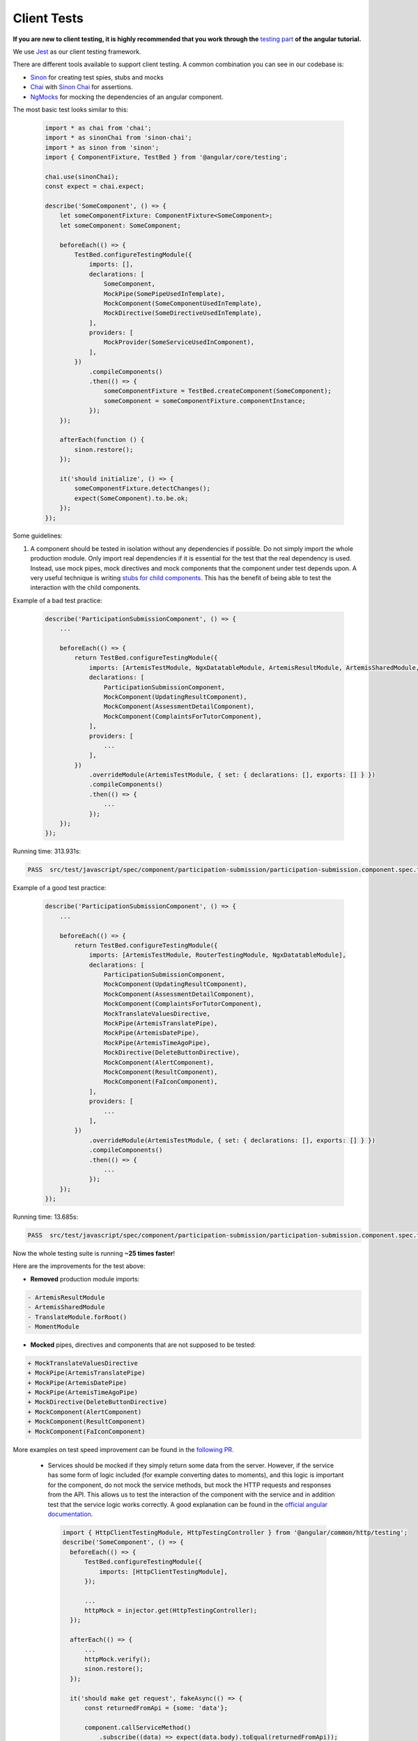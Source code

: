 ************
Client Tests
************

**If you are new to client testing, it is highly recommended that you work through the** `testing part <https://angular.io/guide/testing>`_ **of the angular tutorial.**

We use `Jest <https://jestjs.io>`_ as our client testing framework.

There are different tools available to support client testing. A common combination you can see in our codebase is:

- `Sinon <https://sinonjs.org/>`_ for creating test spies, stubs and mocks
- `Chai <https://www.chaijs.com/>`_ with `Sinon Chai <https://github.com/domenic/sinon-chai>`_ for assertions.
- `NgMocks <https://www.npmjs.com/package/ng-mocks/>`_ for mocking the dependencies of an angular component.

The most basic test looks similar to this:

 .. code:: ts

    import * as chai from 'chai';
    import * as sinonChai from 'sinon-chai';
    import * as sinon from 'sinon';
    import { ComponentFixture, TestBed } from '@angular/core/testing';

    chai.use(sinonChai);
    const expect = chai.expect;

    describe('SomeComponent', () => {
        let someComponentFixture: ComponentFixture<SomeComponent>;
        let someComponent: SomeComponent;

        beforeEach(() => {
            TestBed.configureTestingModule({
                imports: [],
                declarations: [
                    SomeComponent,
                    MockPipe(SomePipeUsedInTemplate),
                    MockComponent(SomeComponentUsedInTemplate),
                    MockDirective(SomeDirectiveUsedInTemplate),
                ],
                providers: [
                    MockProvider(SomeServiceUsedInComponent),
                ],
            })
                .compileComponents()
                .then(() => {
                    someComponentFixture = TestBed.createComponent(SomeComponent);
                    someComponent = someComponentFixture.componentInstance;
                });
        });

        afterEach(function () {
            sinon.restore();
        });

        it('should initialize', () => {
            someComponentFixture.detectChanges();
            expect(SomeComponent).to.be.ok;
        });
    });

Some guidelines:

1. A component should be tested in isolation without any dependencies if possible. Do not simply import the whole production module. Only import real dependencies if it is essential for the test
   that the real dependency is used. Instead, use mock pipes, mock directives and mock components that the component under test depends upon. A very useful technique is writing `stubs for child components <https://angular.io/guide/testing-components-scenarios#stubbing-unneeded-components>`_.
   This has the benefit of being able to test the interaction with the child components.

Example of a bad test practice:

    .. code:: ts

        describe('ParticipationSubmissionComponent', () => {
            ...

            beforeEach(() => {
                return TestBed.configureTestingModule({
                    imports: [ArtemisTestModule, NgxDatatableModule, ArtemisResultModule, ArtemisSharedModule, TranslateModule.forRoot(), RouterTestingModule, MomentModule],
                    declarations: [
                        ParticipationSubmissionComponent,
                        MockComponent(UpdatingResultComponent),
                        MockComponent(AssessmentDetailComponent),
                        MockComponent(ComplaintsForTutorComponent),
                    ],
                    providers: [
                        ...
                    ],
                })
                    .overrideModule(ArtemisTestModule, { set: { declarations: [], exports: [] } })
                    .compileComponents()
                    .then(() => {
                        ...
                    });
            });
        });

Running time: 313.931s:

.. code-block:: text

   PASS  src/test/javascript/spec/component/participation-submission/participation-submission.component.spec.ts (313.931 s, 625 MB heap size)

Example of a good test practice:

    .. code:: ts

        describe('ParticipationSubmissionComponent', () => {
            ...

            beforeEach(() => {
                return TestBed.configureTestingModule({
                    imports: [ArtemisTestModule, RouterTestingModule, NgxDatatableModule],
                    declarations: [
                        ParticipationSubmissionComponent,
                        MockComponent(UpdatingResultComponent),
                        MockComponent(AssessmentDetailComponent),
                        MockComponent(ComplaintsForTutorComponent),
                        MockTranslateValuesDirective,
                        MockPipe(ArtemisTranslatePipe),
                        MockPipe(ArtemisDatePipe),
                        MockPipe(ArtemisTimeAgoPipe),
                        MockDirective(DeleteButtonDirective),
                        MockComponent(AlertComponent),
                        MockComponent(ResultComponent),
                        MockComponent(FaIconComponent),
                    ],
                    providers: [
                        ...
                    ],
                })
                    .overrideModule(ArtemisTestModule, { set: { declarations: [], exports: [] } })
                    .compileComponents()
                    .then(() => {
                        ...
                    });
            });
        });

Running time: 13.685s:

.. code-block:: text

   PASS  src/test/javascript/spec/component/participation-submission/participation-submission.component.spec.ts (13.685 s, 535 MB heap size)

Now the whole testing suite is running **~25 times faster**!

Here are the improvements for the test above:

* **Removed** production module imports:

.. code-block:: text

  - ArtemisResultModule
  - ArtemisSharedModule
  - TranslateModule.forRoot()
  - MomentModule

* **Mocked** pipes, directives and components that are not supposed to be tested:

.. code-block:: text

  + MockTranslateValuesDirective
  + MockPipe(ArtemisTranslatePipe)
  + MockPipe(ArtemisDatePipe)
  + MockPipe(ArtemisTimeAgoPipe)
  + MockDirective(DeleteButtonDirective)
  + MockComponent(AlertComponent)
  + MockComponent(ResultComponent)
  + MockComponent(FaIconComponent)

More examples on test speed improvement can be found in the `following PR <https://github.com/ls1intum/Artemis/pull/3879/files>`_.

   *  Services should be mocked if they simply return some data from the server. However, if the service has some form of logic included (for example converting dates to moments),
      and this logic is important for the component, do not mock the service methods, but mock the HTTP requests and responses from the API. This allows us to test the interaction
      of the component with the service and in addition test that the service logic works correctly. A good explanation can be found in the `official angular documentation <https://angular.io/guide/http#testing-http-requests>`_.

    .. code:: ts

        import { HttpClientTestingModule, HttpTestingController } from '@angular/common/http/testing';
        describe('SomeComponent', () => {
          beforeEach(() => {
              TestBed.configureTestingModule({
                  imports: [HttpClientTestingModule],
              });

              ...
              httpMock = injector.get(HttpTestingController);
          });

          afterEach(() => {
              ...
              httpMock.verify();
              sinon.restore();
          });

          it('should make get request', fakeAsync(() => {
              const returnedFromApi = {some: 'data'};

              component.callServiceMethod()
                  .subscribe((data) => expect(data.body).toEqual(returnedFromApi));

              const req = httpMock.expectOne({ method: 'GET', url: 'urlThatMethodCalls' });
              req.flush(returnedFromApi);
              tick();
          }));
        });

2. Do not use ``NO_ERRORS_SCHEMA`` (`link <https://angular.io/guide/testing-components-scenarios#no_errors_schema>`_).
   This tells angular to ignore the attributes and unrecognized elements, prefer to use component stubs as mentioned above.

3. Sinon uses sandboxes, which remove the need of keeping track of every fake created, which greatly simplifies cleanup and improves readability.
   Since ``sinon@5.0.0``, the sinon object is a default `sandbox <https://sinonjs.org/releases/latest/sandbox/>`_, meaning one doesn't need to do any setup work.
   Unless you have a very advanced setup or need a special configuration, you probably want to only use that one.
   In ``afterEach`` block one should add ``sinon.restore()``, which restores all fakes created through sandbox.

4. Make sure to have at least 80% line test coverage. Running ``yarn test --coverage`` to create a coverage report. You can also simply run the tests in IntelliJ IDEA with coverage activated.

5. It is preferable to test a component through the interaction of the user with the template. This decouples the test from the concrete implementation used in the component.
   For example if you have a component that loads and displays some data when the user clicks a button, you should query for that button, simulate a click and then assert that the data has been loaded and that the expected
   template changes have occurred.

Here is an example of a test for `exercise-update-warning component <https://github.com/ls1intum/Artemis/blob/master/src/test/javascript/spec/component/shared/exercise-update-warning.component.spec.ts#L38-L49>`_

 .. code:: ts

    it('should trigger saveExerciseWithoutReevaluation once', () => {
        const emitSpy = sinon.spy(comp.confirmed, 'emit');
        const saveExerciseWithoutReevaluation = sinon.spy(comp, 'saveExerciseWithoutReevaluation');

        const button = fixture.debugElement.nativeElement.querySelector('#save-button');
        button.click();

        fixture.detectChanges();

        expect(saveExerciseWithoutReevaluation).to.have.been.calledOnce;
        expect(emitSpy).to.have.been.called;
    });

6. Do not remove the template during tests by making use of ``overrideTemplate()``. The template is a crucial part of a component and should not be removed during test. Do not do this:

 .. code:: ts

    import * as chai from 'chai';
    import * as sinonChai from 'sinon-chai';
    import * as sinon from 'sinon';

    chai.use(sinonChai);
    const expect = chai.expect;

    describe('SomeComponent', () => {
        let someComponentFixture: ComponentFixture<SomeComponent>;
        let someComponent: SomeComponent;

        beforeEach(() => {
            TestBed.configureTestingModule({
                imports: [],
                declarations: [
                    SomeComponent,
                ],
                providers: [
                ],
            })
                .overrideTemplate(SomeComponent, '') // DO NOT DO THIS
                .compileComponents()
                .then(() => {
                    someComponentFixture = TestBed.createComponent(SomeComponent);
                    someComponent = someComponentFixture.componentInstance;
                });
        });
    });
